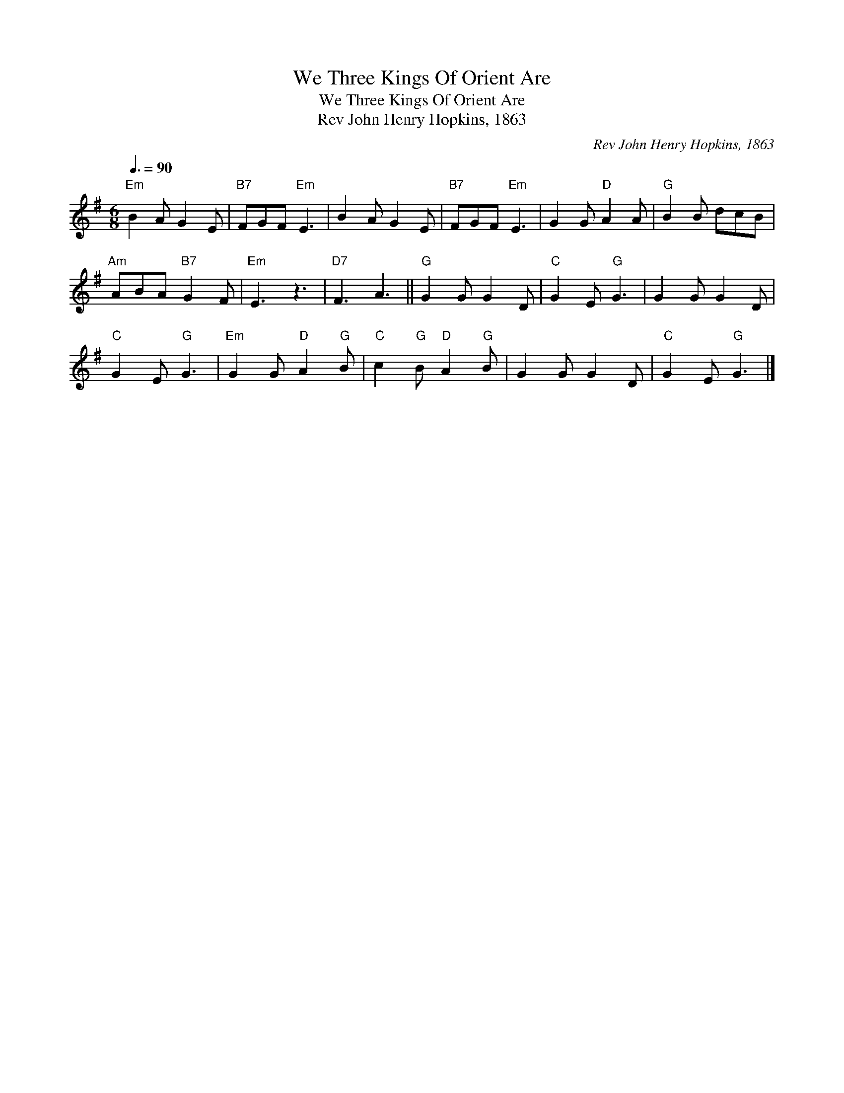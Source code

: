 X:1
T:We Three Kings Of Orient Are
T:We Three Kings Of Orient Are
T:Rev John Henry Hopkins, 1863
C:Rev John Henry Hopkins, 1863
L:1/8
Q:3/8=90
M:6/8
K:Emin
V:1 treble 
V:1
"Em" B2 A G2 E |"B7" FGF"Em" E3 | B2 A G2 E |"B7" FGF"Em" E3 | G2 G"D" A2 A |"G" B2 B dcB | %6
"Am" ABA"B7" G2 F |"Em" E3 z3 |"D7" F3 A3 ||"G" G2 G G2 D |"C" G2 E"G" G3 | G2 G G2 D | %12
"C" G2 E"G" G3 |"Em" G2 G"D" A2"G" B |"C" c2"G" B"D" A2"G" B | G2 G G2 D |"C" G2 E"G" G3 |] %17

